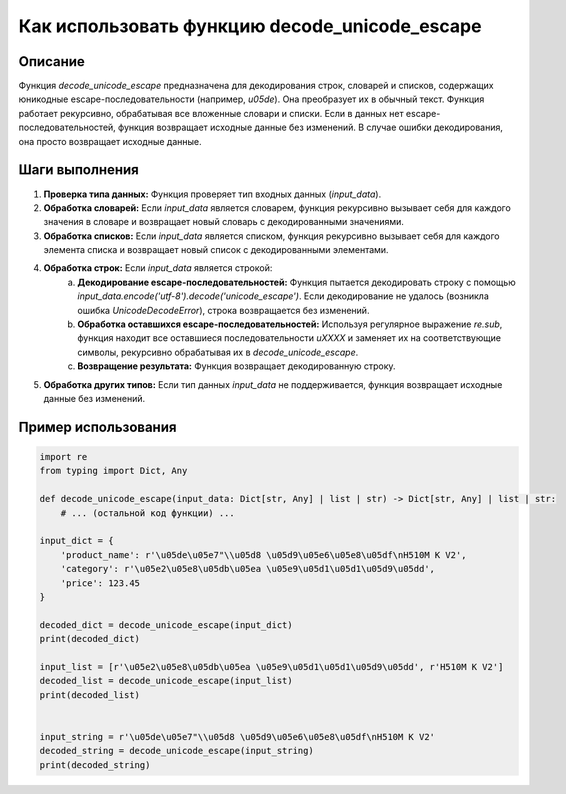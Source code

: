 Как использовать функцию decode_unicode_escape
========================================================================================

Описание
-------------------------
Функция `decode_unicode_escape` предназначена для декодирования строк, словарей и списков, содержащих юникодные escape-последовательности (например, `\u05de`). Она преобразует их в обычный текст.  Функция работает рекурсивно, обрабатывая все вложенные словари и списки. Если в данных нет escape-последовательностей, функция возвращает исходные данные без изменений.  В случае ошибки декодирования, она просто возвращает исходные данные.

Шаги выполнения
-------------------------
1. **Проверка типа данных:** Функция проверяет тип входных данных (`input_data`).
2. **Обработка словарей:** Если `input_data` является словарем, функция рекурсивно вызывает себя для каждого значения в словаре и возвращает новый словарь с декодированными значениями.
3. **Обработка списков:** Если `input_data` является списком, функция рекурсивно вызывает себя для каждого элемента списка и возвращает новый список с декодированными элементами.
4. **Обработка строк:** Если `input_data` является строкой:
    a. **Декодирование escape-последовательностей:** Функция пытается декодировать строку с помощью `input_data.encode('utf-8').decode('unicode_escape')`. Если декодирование не удалось (возникла ошибка `UnicodeDecodeError`), строка возвращается без изменений.
    b. **Обработка оставшихся escape-последовательностей:**  Используя регулярное выражение `re.sub`, функция находит все оставшиеся последовательности `\uXXXX` и заменяет их на соответствующие символы,  рекурсивно обрабатывая их в `decode_unicode_escape`.
    c. **Возвращение результата:** Функция возвращает декодированную строку.
5. **Обработка других типов:** Если тип данных `input_data` не поддерживается, функция возвращает исходные данные без изменений.

Пример использования
-------------------------
.. code-block:: python

    import re
    from typing import Dict, Any

    def decode_unicode_escape(input_data: Dict[str, Any] | list | str) -> Dict[str, Any] | list | str:
        # ... (остальной код функции) ...

    input_dict = {
        'product_name': r'\u05de\u05e7"\\u05d8 \u05d9\u05e6\u05e8\u05df\nH510M K V2',
        'category': r'\u05e2\u05e8\u05db\u05ea \u05e9\u05d1\u05d1\u05d9\u05dd',
        'price': 123.45
    }

    decoded_dict = decode_unicode_escape(input_dict)
    print(decoded_dict)

    input_list = [r'\u05e2\u05e8\u05db\u05ea \u05e9\u05d1\u05d1\u05d9\u05dd', r'H510M K V2']
    decoded_list = decode_unicode_escape(input_list)
    print(decoded_list)


    input_string = r'\u05de\u05e7"\\u05d8 \u05d9\u05e6\u05e8\u05df\nH510M K V2'
    decoded_string = decode_unicode_escape(input_string)
    print(decoded_string)